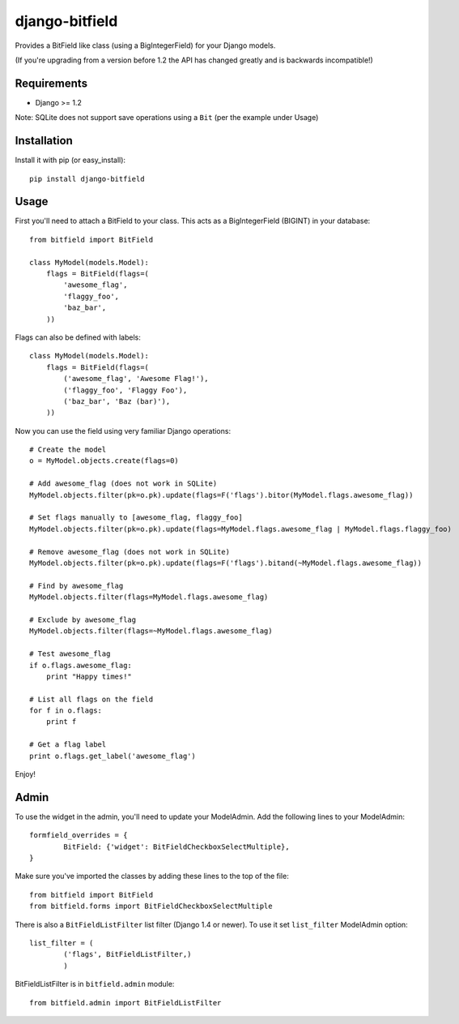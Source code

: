 django-bitfield
---------------

.. image:: https://api.travis-ci.org/disqus/django-bitfield.png?branch=master
    :target: https://travis-ci.org/disqus/django-bitfield

Provides a BitField like class (using a BigIntegerField) for your Django models.

(If you're upgrading from a version before 1.2 the API has changed greatly and is backwards incompatible!)

Requirements
============

* Django >= 1.2

Note: SQLite does not support save operations using a ``Bit`` (per the example under Usage)

Installation
============

Install it with pip (or easy_install)::

	pip install django-bitfield

Usage
=====

First you'll need to attach a BitField to your class. This acts as a BigIntegerField (BIGINT) in your database::

	from bitfield import BitField

	class MyModel(models.Model):
	    flags = BitField(flags=(
	        'awesome_flag',
	        'flaggy_foo',
	        'baz_bar',
	    ))

Flags can also be defined with labels::

	class MyModel(models.Model):
	    flags = BitField(flags=(
	        ('awesome_flag', 'Awesome Flag!'),
	        ('flaggy_foo', 'Flaggy Foo'),
	        ('baz_bar', 'Baz (bar)'),
	    ))

Now you can use the field using very familiar Django operations::

	# Create the model
	o = MyModel.objects.create(flags=0)

	# Add awesome_flag (does not work in SQLite)
	MyModel.objects.filter(pk=o.pk).update(flags=F('flags').bitor(MyModel.flags.awesome_flag))

	# Set flags manually to [awesome_flag, flaggy_foo]
	MyModel.objects.filter(pk=o.pk).update(flags=MyModel.flags.awesome_flag | MyModel.flags.flaggy_foo)

	# Remove awesome_flag (does not work in SQLite)
	MyModel.objects.filter(pk=o.pk).update(flags=F('flags').bitand(~MyModel.flags.awesome_flag))

	# Find by awesome_flag
	MyModel.objects.filter(flags=MyModel.flags.awesome_flag)

	# Exclude by awesome_flag
	MyModel.objects.filter(flags=~MyModel.flags.awesome_flag)

	# Test awesome_flag
	if o.flags.awesome_flag:
	    print "Happy times!"

	# List all flags on the field
	for f in o.flags:
	    print f

	# Get a flag label
	print o.flags.get_label('awesome_flag')

Enjoy!

Admin
=====

To use the widget in the admin, you'll need to update your ModelAdmin. Add the
following lines to your ModelAdmin::

	formfield_overrides = {
		BitField: {'widget': BitFieldCheckboxSelectMultiple},
	}

Make sure you've imported the classes by adding these lines to the top of the file::

	from bitfield import BitField
	from bitfield.forms import BitFieldCheckboxSelectMultiple

There is also a ``BitFieldListFilter`` list filter (Django 1.4 or newer).
To use it set ``list_filter`` ModelAdmin option::

    list_filter = (
            ('flags', BitFieldListFilter,)
            )

BitFieldListFilter is in ``bitfield.admin`` module::

    from bitfield.admin import BitFieldListFilter

